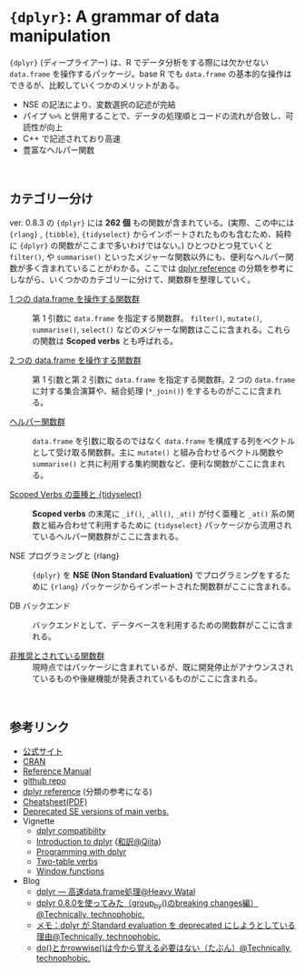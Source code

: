 #+STARTUP: folded indent inlineimages latexpreview
#+PROPERTY: header-args:R :results value :colnames yes :session *R:dplyr*

* ~{dplyr}~: A grammar of data manipulation

~{dplyr}~ (ディープライアー) は、R でデータ分析をする際には欠かせない ~data.frame~ を操作するパッケージ。base R でも ~data.frame~ の基本的な操作はできるが、比較していくつかのメリットがある。

- NSE の記法により、変数選択の記述が完結
- パイプ ~%>%~ と併用することで、データの処理順とコードの流れが合致し、可読性が向上
- C++ で記述されており高速
- 豊富なヘルパー関数
\\

** カテゴリー分け

ver. 0.8.3 の ~{dplyr}~ には *262 個* もの関数が含まれている。(実際、この中には  ~{rlang}~ , ~{tibble}~, ~{tidyselect}~ からインポートされたものも含むため、純粋に ~{dplyr}~ の関数がここまで多いわけではない。) ひとつひとつ見ていくと ~filter()~, や ~summarise()~ といったメジャーな関数以外にも、便利なヘルパー関数が多く含まれていることがわかる。ここでは [[https://dplyr.tidyverse.org/reference/][dplyr reference]] の分類を参考にしながら、いくつかのカテゴリーに分けて、関数群を整理していく。
 
- [[file:./single-table-verbs.org][1 つの data.frame を操作する関数群]] :: 第 1 引数に ~data.frame~ を指定する関数群。 ~filter()~, ~mutate()~, ~summarise()~, ~select()~ などのメジャーな関数はここに含まれる。これらの関数は *Scoped verbs* とも呼ばれる。

- [[file:./two-table-verbs.org][2 つの data.frame を操作する関数群]] :: 第 1 引数と第 2 引数に ~data.frame~ を指定する関数群。2 つの ~data.frame~ に対する集合演算や、結合処理 (~*_join()~) をするものがここに含まれる。

- [[file:./helper-funs.org][ヘルパー関数群]] :: ~data.frame~ を引数に取るのではなく ~data.frame~ を構成する列をベクトルとして受け取る関数群。主に ~mutate()~ と組み合わせるベクトル関数や ~summarise()~ と共に利用する集約関数など、便利な関数がここに含まれる。

- [[file:./scoped-verbs-variants.org][Scoped Verbs の亜種と {tidyselect}]] :: *Scoped verbs* の末尾に ~_if()~, ~_all()~, ~_at()~ が付く亜種と ~_at()~ 系の関数と組み合わせて利用するために ~{tidyselect}~ パッケージから流用されているヘルパー関数群がここに含まれる。

- NSE プログラミングと {rlang} :: ~{dplyr}~ を *NSE (Non Standard Evaluation)* でプログラミングをするために ~{rlang}~ パッケージからインポートされた関数群がここに含まれる。

- DB バックエンド :: バックエンドとして、データベースを利用するための関数群がここに含まれる。

- [[file:./deprecated-funs.org][非推奨とされている関数群]] :: 現時点ではパッケージに含まれているが、既に開発停止がアナウンスされているものや後継機能が発表されているものがここに含まれる。
\\

** 参考リンク

- [[https://dplyr.tidyverse.org/][公式サイト]]
- [[https://cran.r-project.org/web/packages/dplyr/index.html][CRAN]]
- [[https://cran.r-project.org/web/packages/dplyr/dplyr.pdf][Reference Manual]]
- [[https://github.com/tidyverse/dplyr][github repo]]
- [[https://dplyr.tidyverse.org/reference/][dplyr reference]] (分類の参考になる)
- [[https://github.com/rstudio/cheatsheets/raw/master/data-transformation.pdf][Cheatsheet(PDF)]]
- [[https://dplyr.tidyverse.org/reference/se-deprecated.html][Deprecated SE versions of main verbs.]]
- Vignette
  - [[https://cran.r-project.org/web/packages/dplyr/vignettes/compatibility.html][dplyr compatibility]]
  - [[https://cran.r-project.org/web/packages/dplyr/vignettes/dplyr.html][Introduction to dplyr]] ([[https://qiita.com/yutannihilation/items/7a78d897810446dd6a3b][和訳@Qiita]])
  - [[https://cran.r-project.org/web/packages/dplyr/vignettes/programming.html][Programming with dplyr]]
  - [[https://cran.r-project.org/web/packages/dplyr/vignettes/two-table.html][Two-table verbs]]
  - [[https://cran.r-project.org/web/packages/dplyr/vignettes/window-functions.html][Window functions]]
- Blog
  - [[https://heavywatal.github.io/rstats/dplyr.html][dplyr — 高速data.frame処理@Heavy Watal]]
  - [[https://notchained.hatenablog.com/entry/2018/12/09/120553][dplyr 0.8.0を使ってみた（group_by()のbreaking changes編）@Technically, technophobic.]]
  - [[https://notchained.hatenablog.com/entry/2017/03/24/225154][メモ：dplyr が Standard evaluation を deprecated にしようとしている理由@Technically, technophobic.]]
  - [[https://notchained.hatenablog.com/entry/2017/11/15/212117][do()とかrowwise()は今から覚える必要はない（たぶん）@Technically, technophobic.]]

    
